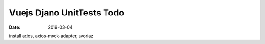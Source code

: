 ##########################
Vuejs Djano UnitTests Todo
##########################

:date: 2019-03-04

install axios, axios-mock-adapter, avoriaz
